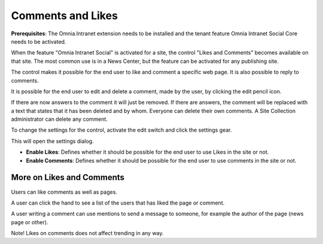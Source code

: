 Comments and Likes
==================

**Prerequisites**: The Omnia.Intranet extension needs to be installed and the tenant feature Omnia Intranet Social Core needs to be activated.

When the feature "Omnia Intranet Social" is activated for a site, the control "Likes and Comments" becomes available on that site. The most common use is in a News Center, but the feature can be activated for any publishing site.

The control makes it possible for the end user to like and comment a specific web page. It is also possible to reply to comments. 

.. image:: commentsandlikes.png

It is possible for the end user to edit and delete a comment, made by the user, by clicking the edit pencil icon. 

.. image:: commentsandlikeseditdelete.png

If there are now answers to the comment it will just be removed. If there are answers, the  comment will be replaced with a text that states that it has been deleted and by whom. Everyone can delete their own comments. A Site Collection administrator can delete any comment. 

.. image:: commentsandlikescommentdeleted.png

To change the settings for the control, activate the edit switch and click  the settings gear.

This will open the settings dialog.

.. image::commentsandlikessettings.png

- **Enable Likes**: Defines whether it should be possible for the end user to use Likes in the site or not.
- **Enable Comments**: Defines whether it should be possible for the end user to use comments in the site or not.

More on Likes and Comments
--------------------------
Users can like comments as well as pages.

A user can click the hand to see a list of the users that has liked the page or comment.

A user writing a comment can use mentions to send a message to someone, for example the author of the page (news page or other). 

Note!
Likes on comments does not affect trending in any way.






